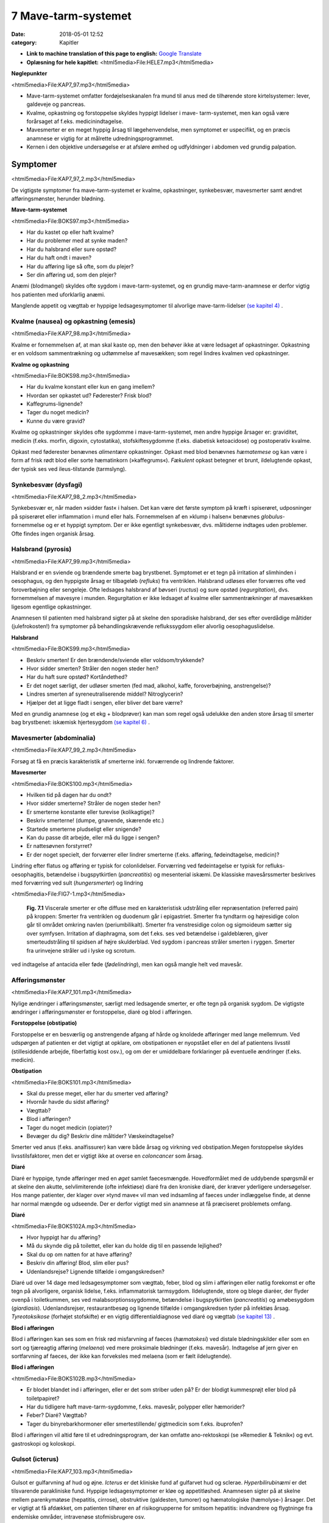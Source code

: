7 Mave-tarm-systemet
********************

:date: 2018-05-01 12:52
:category: Kapitler

* **Link to machine translation of this page to english:** `Google Translate <"https://translate.google.com/translate?sl=da&hl=en&u=http://wiki.hoer-laegedansk.dk/7_Mave-tarm-systemet">`__
* **Oplæsning for hele kapitlet:** <html5media>File:HELE7.mp3</html5media>

**Nøglepunkter**

<html5media>File:KAP7_97.mp3</html5media>

* Mave-tarm-systemet omfatter fordøjelseskanalen fra mund til anus
  med de tilhørende store kirtelsystemer: lever, galdeveje og pancreas.
* Kvalme, opkastning og forstoppelse skyldes hyppigt lidelser i mave-
  tarm-systemet, men kan også være forårsaget af f.eks. medicinindtagelse.
* Mavesmerter er en meget hyppig årsag til lægehenvendelse, men
  symptomet er uspecifikt, og en præcis anamnese er vigtig for at
  målrette udredningsprogrammet.
* Kernen i den objektive undersøgelse er at afsløre ømhed og udfyldninger
  i abdomen ved grundig palpation.

Symptomer
=========

<html5media>File:KAP7_97_2.mp3</html5media>

De vigtigste symptomer fra mave-tarm-systemet er kvalme, opkastninger,
synkebesvær, mavesmerter samt ændret afføringsmønster, herunder
blødning.

**Mave-tarm-systemet**

<html5media>File:BOKS97.mp3</html5media>

* Har du kastet op eller haft kvalme?
* Har du problemer med at synke maden?
* Har du halsbrand eller sure opstød?
* Har du haft ondt i maven?
* Har du afføring lige så ofte, som du plejer?
* Ser din afføring ud, som den plejer?

Anæmi (blodmangel) skyldes ofte sygdom i mave-tarm-systemet, og en
grundig mave-tarm-anamnese er derfor vigtig hos patienten med uforklarlig
anæmi.

Manglende appetit og vægttab er hyppige ledsagesymptomer til alvorlige
mave-tarm-lidelser `(se kapitel 4) <4_Almene_symptomer_og_fund.rst#>`__ .

Kvalme (nausea) og opkastning (emesis)
--------------------------------------

<html5media>File:KAP7_98.mp3</html5media>

Kvalme er fornemmelsen af, at man skal kaste op, men den behøver ikke
at være ledsaget af opkastninger. Opkastning er en voldsom sammentrækning
og udtømmelse af mavesækken; som regel lindres kvalmen ved
opkastninger.

**Kvalme og opkastning**

<html5media>File:BOKS98.mp3</html5media>

* Har du kvalme konstant eller kun en gang imellem?
* Hvordan ser opkastet ud? Føderester? Frisk blod?
* Kaffegrums-lignende?
* Tager du noget medicin?
* Kunne du være gravid?

Kvalme og opkastninger skyldes ofte sygdomme i mave-tarm-systemet,
men andre hyppige årsager er: graviditet, medicin (f.eks. morfin, digoxin,
cytostatika), stofskiftesygdomme (f.eks. diabetisk ketoacidose) og postoperativ
kvalme.

Opkast med føderester benævnes *alimentære* opkastninger. Opkast
med blod benævnes *hæmatemese* og kan være i form af frisk rødt blod
eller sorte hæmatinkorn (»kaffegrums«). *Fækulent* opkast betegner et
brunt, ildelugtende opkast, der typisk ses ved ileus-tilstande (tarmslyng).

Synkebesvær (dysfagi)
---------------------

<html5media>File:KAP7_98_2.mp3</html5media>

Synkebesvær er, når maden »sidder fast« i halsen. Det kan være det første
symptom på kræft i spiserøret, udposninger på spiserøret eller
inflammation i mund eller hals.
Fornemmelsen af en »klump i halsen« benævnes *globulus*-fornemmelse og er et 
hyppigt symptom. Der er ikke egentligt synkebesvær, dvs.
måltiderne indtages uden problemer. Ofte findes ingen organisk årsag.

Halsbrand (pyrosis)
-------------------

<html5media>File:KAP7_99.mp3</html5media>

Halsbrand er en sviende og brændende smerte bag brystbenet. Symptomet
er et tegn på irritation af slimhinden i oesophagus, og den hyppigste
årsag er tilbageløb (*refluks*) fra ventriklen. Halsbrand udløses eller forværres
ofte ved foroverbøjning eller sengeleje. Ofte ledsages halsbrand af
bøvseri (*ructus*) og sure opstød (*regurgitation*), dvs. fornemmelsen af
mavesyre i munden. Regurgitation er ikke ledsaget af kvalme eller sammentrækninger
af mavesækken ligesom egentlige opkastninger.

Anamnesen til patienten med halsbrand sigter på at skelne den sporadiske
halsbrand, der ses efter overdådige måltider (julefrokosten!) fra
symptomer på behandlingskrævende reflukssygdom eller alvorlig oesophaguslidelse.

**Halsbrand**

<html5media>File:BOKS99.mp3</html5media>

* Beskriv smerten! Er den brændende/sviende eller
  voldsom/trykkende?
* Hvor sidder smerten? Stråler den nogen steder hen?
* Har du haft sure opstød? Kortåndethed?
* Er det noget særligt, der udløser smerten (fed mad, alkohol,
  kaffe, foroverbøjning, anstrengelse)?
* Lindres smerten af syreneutraliserende middel? Nitroglycerin?
* Hjælper det at ligge fladt i sengen, eller bliver det bare værre?

Med en grundig anamnese (og et ekg + blodprøver) kan man som regel
også udelukke den anden store årsag til smerter bag brystbenet: iskæmisk
hjertesygdom `(se kapitel 6) <6_Lunger_og_luftveje.rst#>`__ .

Mavesmerter (abdominalia)
-------------------------

<html5media>File:KAP7_99_2.mp3</html5media>

Forsøg at få en præcis karakteristik af smerterne inkl. forværrende og
lindrende faktorer.

**Mavesmerter**

<html5media>File:BOKS100.mp3</html5media>

* Hvilken tid på dagen har du ondt?
* Hvor sidder smerterne? Stråler de nogen steder hen?
* Er smerterne konstante eller turevise (kolikagtige)?
* Beskriv smerterne! (dumpe, gnavende, skærende etc.)
* Startede smerterne pludseligt eller snigende?
* Kan du passe dit arbejde, eller må du ligge i sengen?
* Er nattesøvnen forstyrret?
* Er der noget specielt, der forværrer eller lindrer smerterne
  (f.eks. afføring, fødeindtagelse, medicin)?

Lindring efter flatus og afføring er typisk for colonlidelser. Forværring
ved fødeintagelse er typisk for refluks-oesophagitis, betændelse i bugspytkirtlen
(*pancreatitis*) og mesenterial iskæmi. De klassiske mavesårssmerter
beskrives med forværring ved sult (*hungersmerter*) og lindring

<html5media>File:FIG7-1.mp3</html5media>

.. figure:: Figurer/FIG7-1_png.png
   :width: 500 px
   :alt:  Fig. 7.1 Viscerale smerter er ofte diffuse.

   **Fig. 7.1** Viscerale smerter er ofte diffuse med en karakteristisk udstråling eller
   repræsentation (referred pain) på kroppen: Smerter fra ventriklen og duodenum
   går i epigastriet. Smerter fra tyndtarm og højresidige colon går til området
   omkring navlen (periumbilikalt). Smerter fra venstresidige colon og
   sigmoideum sætter sig over symfysen. Irritation af diaphragma, som det f.eks.
   ses ved betændelse i galdeblæren, giver smerteudstråling til spidsen af højre
   skulderblad. Ved sygdom i pancreas stråler smerten i ryggen. Smerter fra
   urinvejene stråler ud i lyske og scrotum.

ved indtagelse af antacida eller føde (*fødelindring*), men kan også mangle
helt ved mavesår.

Afføringsmønster
----------------

<html5media>File:KAP7_101.mp3</html5media>

Nylige ændringer i afføringsmønster, særligt med ledsagende smerter, er
ofte tegn på organisk sygdom. De vigtigste ændringer i afføringsmønster
er forstoppelse, diaré og blod i afføringen.

**Forstoppelse (obstipatio)**

Forstoppelse er en besværlig og anstrengende afgang af hårde og knoldede
afføringer med lange mellemrum. Ved udspørgen af patienten er det
vigtigt at opklare, om obstipationen er nyopstået eller en del af patientens
livsstil (stillesiddende arbejde, fiberfattig kost osv.), og om der er
umiddelbare forklaringer på eventuelle ændringer (f.eks. medicin).

**Obstipation**

<html5media>File:BOKS101.mp3</html5media>

* Skal du presse meget, eller har du smerter ved afføring?
* Hvornår havde du sidst afføring?
* Vægttab?
* Blod i afføringen?
* Tager du noget medicin (opiater)?
* Bevæger du dig? Beskriv dine måltider? Væskeindtagelse?

Smerter ved anus (f.eks. analfissurer) kan være både årsag og virkning
ved obstipation.Megen forstoppelse skyldes livsstilsfaktorer, men det er
vigtigt ikke at overse en *coloncancer* som årsag.

**Diaré**

Diaré er hyppige, tynde afføringer med en *øget* samlet faecesmængde.
Hovedformålet med de uddybende spørgsmål er at skelne den akutte,
selvlimiterende (ofte infektiøse) diaré fra den kroniske diaré, der kræver
yderligere undersøgelser. Hos mange patienter, der klager over »tynd
mave« vil man ved indsamling af faeces under indlæggelse finde, at
denne har normal mængde og udseende. Der er derfor vigtigt med sin
anamnese at få præciseret problemets omfang.

**Diaré**

<html5media>File:BOKS102A.mp3</html5media>

* Hvor hyppigt har du afføring?
* Må du skynde dig på toilettet, eller kan du holde dig til en passende lejlighed?
* Skal du op om natten for at have afføring?
* Beskriv din afføring! Blod, slim eller pus?
* Udenlandsrejse? Lignende tilfælde i omgangskredsen?

Diaré ud over 14 dage med ledsagesymptomer som vægttab, feber, blod
og slim i afføringen eller natlig forekomst er ofte tegn på alvorligere,
organisk lidelse, f.eks. inflammatorisk tarmsygdom. Ildelugtende, store
og blege diaréer, der flyder ovenpå i toiletkummen, ses ved malabsorptionssygdomme,
betændelse i bugspytkirtlen (*pancreatitis*) og amøbesygdom
(*giardiasis*). Udenlandsrejser, restaurantbesøg og lignende tilfælde i
omgangskredsen tyder på infektiøs årsag. *Tyreotoksikose* (forhøjet stofskifte)
er en vigtig differentialdiagnose ved diaré og vægttab `(se kapitel 13) <13_Kirtler.rst#>`__ .

**Blod i afføringen**

Blod i afføringen kan ses som en frisk rød misfarvning af faeces (*hæmatokesi*)
ved distale blødningskilder eller som en sort og tjæreagtig afføring
(*melaena*) ved mere proksimale blødninger (f.eks. mavesår). Indtagelse
af jern giver en sortfarvning af faeces, der ikke kan forveksles med
melaena (som er fælt ildelugtende).

**Blod i afføringen**

<html5media>File:BOKS102B.mp3</html5media>

* Er blodet blandet ind i afføringen, eller er det som striber
  uden på? Er der blodigt kummesprøjt eller blod på toiletpapiret?
* Har du tidligere haft mave-tarm-sygdomme, f.eks. mavesår,
  polypper eller hæmorider?
* Feber? Diaré? Vægttab?
* Tager du binyrebarkhormoner eller smertestillende/
  gigtmedicin som f.eks. ibuprofen?

Blod i afføringen vil altid føre til et udredningsprogram, der kan omfatte
ano-rektoskopi (se »Remedier & Teknik«) og evt. gastroskopi og koloskopi.

Gulsot (icterus)
----------------

<html5media>File:KAP7_103.mp3</html5media>

Gulsot er gulfarvning af hud og øjne. *Icterus* er det kliniske fund af gulfarvet
hud og sclerae. *Hyperbilirubinæmi* er det tilsvarende parakliniske
fund. Hyppige ledsagesymptomer er kløe og appetitløshed. Anamnesen
sigter på at skelne mellem parenkymatøse (hepatitis, cirrose), obstruktive
(galdesten, tumorer) og hæmatologiske (hæmolyse-) årsager. Det er
vigtigt at få afdækket, om patienten tilhører en af risikogrupperne for
smitsom hepatitis: indvandrere og flygtninge fra endemiske områder,
intravenøse stofmisbrugere osv.

**Gulsot**

<html5media>File:BOKS103.mp3</html5media>

* Hvilken farve har urin og afføring? Har du hudkløe? Har du
  pludseligt fået svært ved at passe bukserne (ascites)?
* Har du tidligere haft galdesten, leversygdom eller kræft i
  mave-tarm-systemet?
* Nylige udenlandsrejser? Er der lignende tilfælde i omgivelserne?
* Har du nogensinde fået blodtransfusion?
* Er du eller har du været stiknarkoman?
* Har du haft ubeskyttet sex? Prostituerede?
* Hvor meget alkohol drikker du til daglig?

Objektiv undersøgelse	
=====================

<html5media>File:KAP7_103_2.mp3</html5media>

Mave-tarm-systemet er tilgængelig for direkte klinisk undersøgelse ved
dets ydre åbninger – mund og endetarm – og for indirekte undersøgelse
gennem bugvæggen. Hos kvinder med abdominale symptomer foretages
desuden en gynækologisk undersøgelse `(side 131) <9_Kvindelige_kønsorganer.rst#Objektivt>`__ , og hos mænd undersøges
*genitalia externa* `(side 122) <8_Nyrer,_urinveje_og_mandlige_kønsorganer.rst#Vand_i_kroppen_(ødemer)>`__ . Ofte suppleres tillige med billeddiagnostiske
undersøgelser som ultralyd, røntgenoversigt over abdomen
eller CT-scanning. Røntgenbillede af thorax og ekg kan bidrage væsentligt
i differentialdiagnosen, da både pneumoni og iskæmisk hjertesygdom
kan manifestere sig med mavesmerter.

Mund og svælg (cavum oris et fauces)
------------------------------------

<html5media>File:KAP7_104.mp3</html5media>

**Inspektion**

Læber og mundvige undersøges for sår (*ulcerationer*), vesikler (f.eks. herpes
labialis) og fissurer. Hos traumepatienten undersøger man for tandskader,
som kan være afsprængninger (*kronefrakturer*), løse eller manglende
tænder (hhv. *luksationer* og *eksartikulationer*). Ved beskrivelse af
tandskader skal man være så præcis som muligt – det kan ofte få betydning
i senere forsikringssager.

<html5media>File:FIG7-2.mp3</html5media>

.. figure:: Figurer/FIG7-2_png.png
   :width: 300 px
   :alt:  Fig. 7.2 De enkelte tænder benævnes lettest a.m. Haderup.

   **Fig. 7.2** De enkelte tænder benævnes lettest
   a.m. Haderup: De fire fortænder har alle nr.
   1, og tænderne lateralt herfor benævnes 2, 3,
   4 osv. Tænderne i højre side af overmunden
   har endelsen »+«, i venstre side af overmunden
   har de fortegnet »+«, i højre side af
   undermunden har de endelsen »÷« og i
   venstre side af undermunden fortegnet »÷«.
   Den venstre øverste fortand hedder således
   »+1«, og den højre nederste visdomstand
   hedder »8 ÷«.

*Tandabscesser* kan være forklaringen hos en patient med feber af ukendt
årsag. Den normale mundslimhinde er rosa og fugtig; blege slimhinder
er et tegn på anæmi. Tørre slimhinder kan ses ved dehydrering og
mundånding. Rødme af slimhinden kan ses ved inflammation (f.eks.
*candida*). Ved mangelanæmier (jern- og B12-) er et karakteristisk fund en
atrofisk tungeoverflade med manglende papiller (*papilatrofi*). Ved
inspektion af fauces undersøges for rødme, hævelse og belægning af
ganebuer og tonsiller, som det ses ved halsbetændelse (*tonsillitis*) eller
mononukleose.

**Eksploration**

Ved ansigtstraumer er det vigtigt at gennempalpere alle tænder for løshed
og at undersøge mandiblen for frakturømhed og strepitus `(se side 141) <10_Bevægeapparatet.rst#Palpation>`__ . 
Et forkert sammenbid (malokklusion) efter kæbefraktur afsløres bedst ved at spørge patienten.

Abdomen
-------

<html5media>File:KAP7_105.mp3</html5media>

Abdomen afgrænses opadtil af ribbenskurvaturen og processus xiphoideus,
nedadtil af lyskerne og symfysen.

<html5media>File:FIG7-3.mp3</html5media>

.. figure:: Figurer/FIG7-3_png.png
   :width: 500 px
   :alt:  Fig. 7.3 Abdomen.

   **Fig. 7.3** Når man skal beskrive sine fund af ømhed, udfyldninger
   m.v., inddeles abdomen i fire kvadranter (7.3.a.). En mere detaljeret
   opdeling beskriver ni mere uskarpt afgrænsede segmenter (7.3.b.).

**Inspektion**

Betragt den passende afklædte patient der ligger fladt i sengen med sænket
hovedgærde. Det normale abdomen bevæger sig synkront med respirationen
(*ud*\ spiles ved *in*\ spiration). Hos slanke patienter kan man se en
»meddelt pulsation« fra aorta. Det er derimod ikke normalt at kunne se
tarmperistaltikken eller konturerne af enkelte organer igennem bugvæggen.
Ved svær kronisk obstruktiv lungelidelse (KOL) ses *ind*\ trækning af
abdomen ved *in*\ spiration pga. slap diaphragma. Et rigidt eller indtrukket
abdomen (manglende respirationssynkron bevægelighed) ses ved 
universel inflammation af bughinden (*peritonitis*, f.eks. perforeret *ulcus*
(mavesår)).

Et asymmetrisk abdomen ses ved en lokaliseret udspilning pga. et
eller flere forstørrede organer. Abdomen beskrives da som toppet f.eks.
over symfysen (overfyldt urinblære, forstørret uterus), i venstre fossa
(obstiperet sigmoideum, tumor) eller under højre kurvatur (fedtlever).

Synlig tarmperistaltik kaldes tarmrejsning og ses ved obstruktiv *ileus*
(tarmslyng). Lokaliserede udbulinger af selve bugvæggen vil næsten altid
være *hernier* (brok). Et diffust udspilet (opdrevet) abdomen kan ses ved
ascites, ileus, ovarietumorer m.v. Et omfangsforøget abdomen kan være
svært at skelne fra almindelig fedme. Spørg patienten, om bukserne
pludselig er begyndt at stramme. Et tidligt objektivt fund ved ascites er
udslettet navlegrube, senere i forløbet ses et decideret navlebrok. Ved
massiv intraabdominal blødning (f.eks. rumperet ekstrauterin graviditet)
kan ses en blålig misfarvning af abdominalhuden. En øget venetegning
radierende fra umbilicus ses ved portal hypertension (*caput Medusae*).

Ar (*cikatricer*) efter tidligere operationer beskrives. Friske operationssår
undersøges altid for defekter (brok) og tegn på infektion (varme,
ømhed, rødme, hævelse, pus).

**Inspektion af abdomen**

<html5media>File:BOKS106.mp3</html5media>

* Fladt eller udspilet?
* Normal respirationsbevægelighed eller rigidt/indtrukket abdomen?
* Symmetrisk eller toppet?
* Tarmrejsning?
* Operationssår og cikatricer?

<html5media>File:FIG7-4.mp3</html5media>

.. figure:: Figurer/FIG7-4_png.png
   :width: 500 px
   :alt:  Fig. 7.4 Nøgle til beskrivelse af bugvægscikatricer.

   **Fig. 7.4** Nøgle til beskrivelse af bugvægscikatricer.


<html5media>File:FIG7-5.mp3</html5media>

.. figure:: Figurer/FIG7-5_png.png
   :width: 500 px
   :alt:  Fig. 7.5 Nøgle til beskrivelse af bugvægscikatricer.

   **Fig. 7.5** Ved massiv ascites finder man hos patienten i rygleje en karakteristisk
   periumbilical tympanisme med symmetrisk dæmpning i begge flanker svarende
   til at væsken følger tyngdekraften ned, mens de luftfyldte tarme flyder ovenpå.
   Ved kuglepensmarkering af luft/væske-grænsen kan man ved ascites
   demonstrere, at den laterale afgrænsning flytter sig ved lejeskift. Fænomenet
   kaldes dekliv dæmpning.

**Palpation af abdomen**

<html5media>File:BOKS107.mp3</html5media>

* Patienten i rygleje med bøjede ben.
* Afled opmærksomheden fra undersøgelsen. Start længst væk fra smerten.
* Let palpation: Direkte eller indirekte trykømhed? Slipømhed? *Defénse?*
* Dyb palpation: Dyb ømhed? Abnorme udfyldninger? Organomegali?
* Udfyldninger og organomegali: ømhed, lokalisation,
  størrelse, form, overflade, konsistens og mobilitet.

**Palpation**

<html5media>File:KAP7_107.mp3</html5media>

Patienten ligger fladt i sengen med let bøjede knæ og hofter og med
hænderne ned langs siden eller under lænd og sæde. En venlig og interesseret
afledning (snak om vind og vejr) af patientens opmærksomhed

<html5media>File:FIG7-6.mp3</html5media>

.. figure:: Figurer/FIG7-6_png.png
   :width: 500 px
   :alt:  Fig. 7.6 Palpation af abdomen.

   **Fig. 7.6** Efter hvad der passer én bedst, kan man bruge én eller to
   hænder ved palpation af abdomen.

fra undersøgelsen er ofte utroligt værdifuldt. Beder man patienten om at
slappe af i maven, får man ofte det modsatte resultat!

Man indleder med en *let palpation*, gerne startende med en flad rolig
hånd, der hviler på abdomen, indtil patienten er afslappet. Start altid din
undersøgelse længst væk fra det sted, hvor patienten angiver smerte.
Efter hvad der passer én bedst, kan man bruge én eller to hænder (jf. Fig.
7.6.). Bed patienten angive, hvis undersøgelsen udløser smerte, men
betragt samtidig patientens ansigt, mens du palperer for at fange den
uudtalte smertereaktion. Formålet med den lette palpation er at afsløre
tegn på peritoneal irritation. *Direkte trykømhed* over det syge organ er
som regel det tidligste tegn. *Indirekte trykømhed* ses, når smerte udløses
et andet sted i abdomen end dér, hvor der trykkes. *Perkussionsømhed*
angiver ømhed ved perkussion. *Slipømhed* findes, når man gradvist og
langsomt trykker i dybden på et ømt sted og smerten herefter udløses
eller forværres, når man pludselig slipper. *Défense* (eller mere præcist
*défense musculaire* = muskelværn) er reflektorisk spænding af bugvægsmuskulaturen
udløst af stærk smerte. Det kan være svært at skelne
*défense* fra voluntære muskelspændinger hos den anspændte patient; det
er her vigtigt at undersøge, om en *défense* lader sig reproducere under
maksimal afledning af patienten. Både trykømhed, slipømhed og *défense*
kan være lokaliseret eller diffus. Ofte er der tale om et udviklingsmønster
i palpationsfundene ved akut intraabdominal lidelse, således at lokaliseret
direkte trykømhed ses tidligt ved lokaliseret vævsirritation, mens diffus
*défense* (»bræthårdt abdomen«) ses sent i forløbet som udtryk for
diffus peritonitis

Efter den lette palpation fortsættes med *dyb palpation*, hvor man
borer sine fingerspidser så dybt i abdomen, som patienten tillader. 
Formålet er her at finde forstørrede organer og andre udfyldninger og at
finde en dybere ømhed, der kan repræsentere udspilede eller inflammerede
organer. Den dybe palpation kan være ubehagelig for patienten,
men det er vigtigt, at patienten ikke forveksler ubehaget med den ægte
dybe, viscerale smerte. Ledsag eventuelt den dybe palpation med at sige
til patienten: »Jeg ved godt, at det her er ubehageligt. Men gør det ondt?
Er det den samme smerte, som du tidligere har følt?«. Den dybe palpation
udføres også systematisk kvadrant for kvadrant.Man eftersøger
organerne ud fra sit kendskab til normalanatomien, men regn ikke med,
at du kan udpalpere organer, medmindre de er væsentligt forstørrede.
Det normale abdomen er uden udfyldninger eller ømhed. Ved fund af
abnorme udfyldninger og forstørrede organer (*organomegali*) vurderes
deres ømhed, lokalisation, størrelse, form, overflade, konsistens og mobilitet.
Ved nyopdagede abnorme udfyldninger vil man som regel supplere
med ultralydsundersøgelse, CT-scanning eller kikkertundersøgelse.

I *nederste venstre kvadrant* er en faecesfyldt sigmoideum et normalt
fund ved dyb palpation; konsistensen er som modellervoks. Hårdere og
faste udfyldninger kan skyldes obstipation eller en tumor i colon eller
ovarium. En øm udfyldning kan repræsentere en irriteret peritoneum
omkring sigmoideum (*perisigmoiditis*), som det ses ved f.eks. *diverticulitis coli.* 
Ømhed i nedre abdomen hos en fertil kvinde skal betragtes som

**Stigmata ved leversygdom**

<html5media>File:BOKS109.mp3</html5media>

* *Hos patienter med kronisk leversygdom ser man ofte en række karakteristiske fund (stigmata):*
* Hepato- og splenomegali
* Ascites
* Icterus
* Caput medusae, oesophagusvaricer og hæmorider
* Spider naevi
* Palmart erytem
* Dupuytrens kontraktur
* Gynækomasti og testisatrofi
* Slimhinde- og hudblødninger
* *Paper-money skin* (cirrose-teint).

<html5media>File:FIG7-7.mp3</html5media>

.. figure:: Figurer/FIG7-7_png.png
   :width: 500 px
   :alt:  Fig. 7.7 Palpation af abdomen.

   **Fig. 7.7** Ved palpation af leveren starter
   man udefra og bevæger sig ind: Placer
   højre hånds fingerspidser umiddelbart
   til højre for rectus-muskulaturen på
   højde med navlen og flyt med små
   vuggende bevægelser gradvist fingrene
   nærmere ribbenskurvaturen. Forsøg at
   synkronisere dine bevægelser med patientens
   respiration, således at stødet
   fremad-nedad falder samtidig med patientens inspiration, hvor leveren presses
   ned i abdomen af diaphragma. Når man mærker leverkanten støde mod sine
   fingerspidser, bemærker man, om den er blød og buttet (som ved fedtlever) eller
   hård og puklet (som ved cirrose eller metastaser), og man angiver afstanden i cm
   til højre kostalrand i medioklavikulærlinien.

en ekstrauterin graviditet, indtil man har bevist det modsatte (negativ
graviditetstest). *Salpingitis* og *ovariecyster* er andre muligheder.

*Over symfysen* er de hyppigste udfyldninger en fyldt urinblære, en
gravid uterus eller en fibromatøs uterus.

I *nederste højre kvadrant* ses hos kvinder – som i venstre side – den
*ekstrauterine graviditet*, *salpingitten* (underlivsinflammation) og *ovarietumorer*.
En hård og øm udfyldning kan være en *coloncancer* eller en
inflammatorisk tarmsygdom. Den hyppigste årsag til ømhed eller *défense*
i nedre højre kvadrant er imidlertid *appendicitis acuta*.

I *øverste højre kvadrant* er de hyppigste fund en forstørret lever eller
en øm galdeblære. Den normale eller cirrotisk skrumpede lever kan ikke
palperes (men evt. udperkuteres jf. `side 111) <7_Mave-tarm-systemet.rst#Abdomen>`__ . En forstørret lever kan palperes
ved *fedtlever*, *cirrose* og *levermetastaser*.

Ømhed på galdeblærestedet (*Murphys tegn*) evt. med *défense* er det klassiske
fund ved betændelse i galdeblæren (*cholecystitis*). Fundet af en stor
og spændt, men uøm galdeblære kaldes *Courvoisiers tegn* og kan ses ved
en cancer, der obstruerer udløbet fra galdevejene. Symptomer og kliniske
fund ved lidelser i galdevejene er imidlertid meget usikre, og man vil
som regel supplere med en ultralyds- eller kikkertundersøgelse.

I *epigastriet* er ømhed et hyppigt og meget uspecifikt fund, mens
udfyldninger er sjældne. *Over umbilicus* kan et aortaaneurisme palperes
som en ekspansivt pulserende udfyldning `(side 186) <12_Det_perifere_karsystem.rst#Auskultation>`__ .

I *venstre øvre kvadrant* er det hyppigste fund en forstørret milt (*splenomegali*),
der evt. kan være øm (et hyppigt fund ved *mononukleose*).

Teknikken ved palpation af milten er som beskrevet for leveren. Ved
undersøgelsen af milten skal patienten ligge på højre side og man skal
synkronisere sine bevægelser med patientens respiration. Ligesom for
leveren er den kliniske vurdering af milten vanskelig, og man supplerer
derfor ofte med en ultralydsundersøgelse.

**Årsager til splenomegali**

<html5media>File:BOKS111.mp3</html5media>

* Mononukleose
* Levercirrose
* Leukæmi, lymfomer og myeloproliferative sygdomme
* Malaria
* Hepatitis
* Hæmolytisk anæmi
* Idiopatisk trombocytopeni
* Amyloidose.

I flankerne kan nyrerne palperes `(kapitel 8, side 125) <8_Nyrer,_urinveje_og_mandlige_kønsorganer.rst#Nyrer_og_urinveje>`__ .

**Perkussion**

<html5media>File:KAP7_111.mp3</html5media>

Teknikken ved perkussion er som beskrevet for lungerne `(side 93) <6_Lunger_og_luftveje.rst#Palpation>`__ . Det
normale perkussionsfund i abdomen er overalt en lyd, som når man slår
på et slapt trommeskind (tympanisme). Ved perkussionen forsøger man
at afgøre, om en diffus udspiling skyldes luft (f.eks. ileus), der giver tympanisme,
eller væske (f.eks. ascites) og forstørrede organer (f.eks. hepatomegali),
der giver dæmpning. Den kliniske vurdering af et udspilet
abdomen er imidlertid upræcis, og man supplerer ofte med en ultralydsundersøgelse
(der kan påvise selv små mængder ascites) eller en røntgenoversigt
over abdomen (der er første skridt i ileusdiagnostik).

Lever-, milt- og blæreforstørrelse er de hyppigste perkussionsfund i
abdomen. Ved perkussion bevæger man sig altid gradvist fra et område
med tympanisme til et område med dæmpning. Ved udperkussion af en
*forstørret blære* bevæger man sig således fra umbilicus mod symfysen –
normalt er perkussionsfundet tympanitisk hele vejen. En forstørret blære
erkendes som en dæmpning, og udbredelsen angives (som f.eks.
»2 cm under umbilicus«).

**Perkussion af abdomen**

<html5media>File:BOKS112.mp3</html5media>

* Patienten i rygleje. Bevæg de perkuterende fingre fra områder
  med tympanisme til områder med dæmpning.
* Hepatomegali: dæmpning under højre kurvatur i MCL
  (medio-claviculær-linjen).
* Splenomegali: dæmpning på en linie strækkende sig fra 
  spidsen af IC IX sin. mod umbilicus.
* Urinretention: dæmpning over symfysen.
* Ascites: dekliv flankedæmpning, flytbar ved lejeskift.

Manglende leverdæmpning er et uspecifikt fund, men kan skyldes fri luft
i abdomen (perforeret hulorgan, nylig operation).

**Auskultation**

<html5media>File:KAP7_112.mp3</html5media>

Ved auskultation af abdomen placeres stetoskopets membranside over
umiblicus. Den normale tarmperistaltik giver normalt nogle boblende
eller gurglende lyde med intervaller på op til 10 sek.Manglende tarmlyde
(»tyst abdomen«) hos en patient med udspilet abdomen og udbredt
tympanitisk perkussionlyd er karakteristisk for paralytisk ileus. Ved obstruktiv
ileus er tarmlydene sparsomme og metallisk-klingende, og ofte
høres disse lyde samtidig med, at patienten angiver kolikagtige smerter.

Lyskerne (regiones inguinales)
------------------------------

<html5media>File:KAP7_112_2.mp3</html5media>

De væsentligste objektive fund i lyskerne er lymfadenopati og *hernier*
(brok). Enkelte små, smuttende og uømme glandler er et normalt fund
`(kapitel 4) <4_Almene_symptomer_og_fund.rst#>`__ . Forstørrede lymfeknuder hviler som regel på *ligamentum inguinale*, 
mens hernier buler ud over eller under ligamentet. Start din
lyskeundersøgelse med at lokalisere *ligamentum inguinale*: Det løber
mellem *spina iliaca anterior superior* og *tuberculum pubicum*. Hernier,
der buler ud *under* ligamentet, kaldes lårbrok eller *hernia femoralis* og
ses kun sjældent. De hyppigste hernier buler ud *over* ligamentet og kaldes
lyskebrok eller *hernia inguinales*. Ved inspektionen vil man typisk
kunne se lyskebrokket som en aflang frembuling over ligamentum inguinale,
der evt. kan strække sig ned i scrotum. Andre lyskenære udfyldninger
kan være åreknuder eller arterielle aneurismer.

Et brok kan genere patienten, selvom det ikke umiddelbart kan ses
ved inspektion. Hernier undersøges derfor bedst hos den stående patient,
og ved at bede patienten bruge bugpressen (hoste, presse, løfte noget
tungt) kan man ofte få et hernie til at bule frem mod ens fingerspidser
over brokportene (de svage steder i bugvæggen). Hos mænd kan man
palpere med en lillefingerspids, der invagineres igennem scrotum og
føres ind i ingvinalkanalen. Føles herniet som et lille stød mod fingerspidsen
ved bugpresseaktivering, taler man om »anslag ved hoste«. Et
hernie skal altid undersøges for ømhed, man skal stetoskopere det for
tarmlyde, og man skal forsøge om det er *reponibelt*, dvs. om det kan
stoppes tilbage i abdominalhulen.Med en eller flere fingerspidser forsøger
man forsigtigt at massere herniet ind igennem brokportene; man
skal ikke bruge voldsomme kræfter, og det skal ikke gøre ondt på patienten.
Hos mænd med lyskebrok skal man altid palpere scrotum: Er der
brokindhold i scrotum? Er begge testes i scrotum, eller er der manglende
descensus?

**Lyske- og lårbrok**

<html5media>File:BOKS113.mp3</html5media>

* Undersøg den stående patient.
* Identificér lig. inguinale.
* Frembuling over eller under ligamentet?
* Bugpresseaktivering: Hoste, løfte noget tungt.
* Reponiblet eller irreponibelt? Ømhed? Tarmlyde?
* Scrotum: Hernie? Begge testes i scrotum?

Et hernie kan afklemmes (inkarcerere) og give voldsomme smerter og
evt. symptomer på obstruktiv ileus. Lyskeundersøgelse er derfor obligatorisk
hos alle patienter med akut abdomen.

Endetarm (rectum)
-----------------

<html5media>File:KAP7_112_2.mp3</html5media>

Rektalundersøgelse er obligatorisk hos alle mænd med urinvejssymptomer,
hos alle patienter med akut abdomen, og hos patienter med diaré,
blod og slim i afføringen og med symptomer fra anus (kløe, smerter).
Ved akutte tilfælde af lænderygssmerter med radikulære symptomer er
en rektalundersøgelse nødvendig for at udelukke *cauda equina*-syndrom
(afklemning af cauda eqvina, der medfører slap sfinkter ani og nedsat
sensibilitet i ridebukseområdet). Rektalundersøgelse gennemføres bedst
med patienten i venstre sideleje, med sædet skudt ud til kanten af undersøgelsesbriksen
og benene trukket op. Alternativt kan man gøre det med
patienten i rygleje med let optrukne og spredte ben. Ligger patienten på
flersengsstue, skal man *altid* sørge for en afskærmning eller flytte patienten
på enestue.

**Inspektion**

Nates (ballerne) spredes, så analåbningen blottes. Lokaliseringen af forandringer
i analomgivelserne beskrives ud fra en imaginær urskive (Fig.
7.8.). Hyppigt ses et *perianalt eksem* som eventuelt kan give patienten
kløe (*pruritus ani*). En *analfissur* ses typisk kl. 6 med en lille hudlap
(»sentinel pile«) for enden af fissuren; fissurer er udtalt ømme. *Marisker*
er små hudlapper i analkanten, der repræsenterer en sammenfalden, ekstern
hæmoride. *Tromboserede eksterne hæmorider* findes som små,
ømme, blåviolette og spændte »bær« i analkanten. Hos patienter med
pludseligt opståede radikulære symptomer testes for anokutan-refleks og
sensibilitet i ridebukseområdet.

**Eksploration (exploratio rectalis)**

Ved rektaleksploration bruges højre hånds pegefinger. Påfør rigeligt
eksplorationscreme og pres forsigtigt finger\ *pulpa* mod analåbningen.
Sfinkter skal ikke forceres med kraft, men relakserer sig ved et langsomt,
forsigtigt pres. Snak til patienten imens og forklar, hvad du gør.
En overrumplende rektaleksploration er en meget ubehagelig oplevelse
for patienten. Efter at sphincter er relakseret, indføres fingeren forsigtigt
– men så dybt som muligt – i retning kranielt-bagud med fingerpulpa
mod os sacrums forflade. Efter at fingeren er indført, venter man et øjeblik
med selve eksplorationen og kan eventuelt bede patienten om at
knibe kraftigt om fingeren imens: Herved slapper patienten ofte bedre
af, og man får samtidig testet sphincterfunktionen.

Selve eksplorationen indledes med en vifteformet palpation af rectums
bagvæg mod os sacrum. Man eksplorerer for udfyldninger. Interne
hæmorider kan ikke mærkes ved eksplorationen – de skal ses ved en
senere anoskopi. Ved obstipation kan man ved eksplorationen mærke
hårde faecesknolde i rectum. Ved at føre fingeren lateralt til begge sider
kan man finde ømhed ved f.eks. appendicitis, salpingitis eller ekstrauterin
graviditet.

<html5media>File:FIG7-8.mp3</html5media>

.. figure:: Figurer/FIG7-8_png.png
   :width: 500 px
   :alt:  Fig. 7.8 Lokaliseringen af forandringer i analomgivelserne beskrives ud fra en imaginær urskive.

   **Fig. 7.8** Lokaliseringen af forandringer i analomgivelserne
   beskrives ud fra en imaginær urskive. På billedet ses en
   ekstern hæmoride kl. ca. 5.

Herefter drejes fingeren 180°, og man undersøger rectums forvæg i
vifteformede bevægelser under tilbagetrækning af fingeren. 

Hos *mænd* bemærkes prostatas størrelse, form og konsistens. Den normale prostata
er af størrelse som en kastanje (2 × 3 × 4 cm); man kan som regel nå
overkanten, bagfladen er symmetrisk med en tydelig median fure og
konsistensen er fast elastisk (gummiagtig). Er prostatas bagflade asymmetrisk,
evt. med »vingedannelser«, udslettet midterfure og en hård,
knudret konsistens, kan dette tyde på cancer prostata. Ved prostatitis er
prostata øm, og ved betændelse i vesicula seminalis kan disse palperes
som forstørrede og ømme (de normale sædblærer kan ikke palperes).

Hos *kvinder* kan man dybt gennem rectums forvæg palpere portio som
en rund, fast udfyldning. En bagoverbøjet (retroflekteret) uterus eller et
fibrom er andre fund hos kvinder ved rektaleksploration. Af og til udføres
rektaleksploration hos kvinder som en del af GU (rektalvaginaleksploration)
`(se side 131) <9_Kvindelige_kønsorganer.rst#Objektivt>`__ .

Efter at fingeren er fjernet fra anus, inspiceres den, og man bemærker,
om der er normalt udseende faeces på handsken, eller om der er melaena,
frisk blod eller slim. Efter undersøgelsen hjælper man patienten til at
tørre sig bagi med blødt papir.